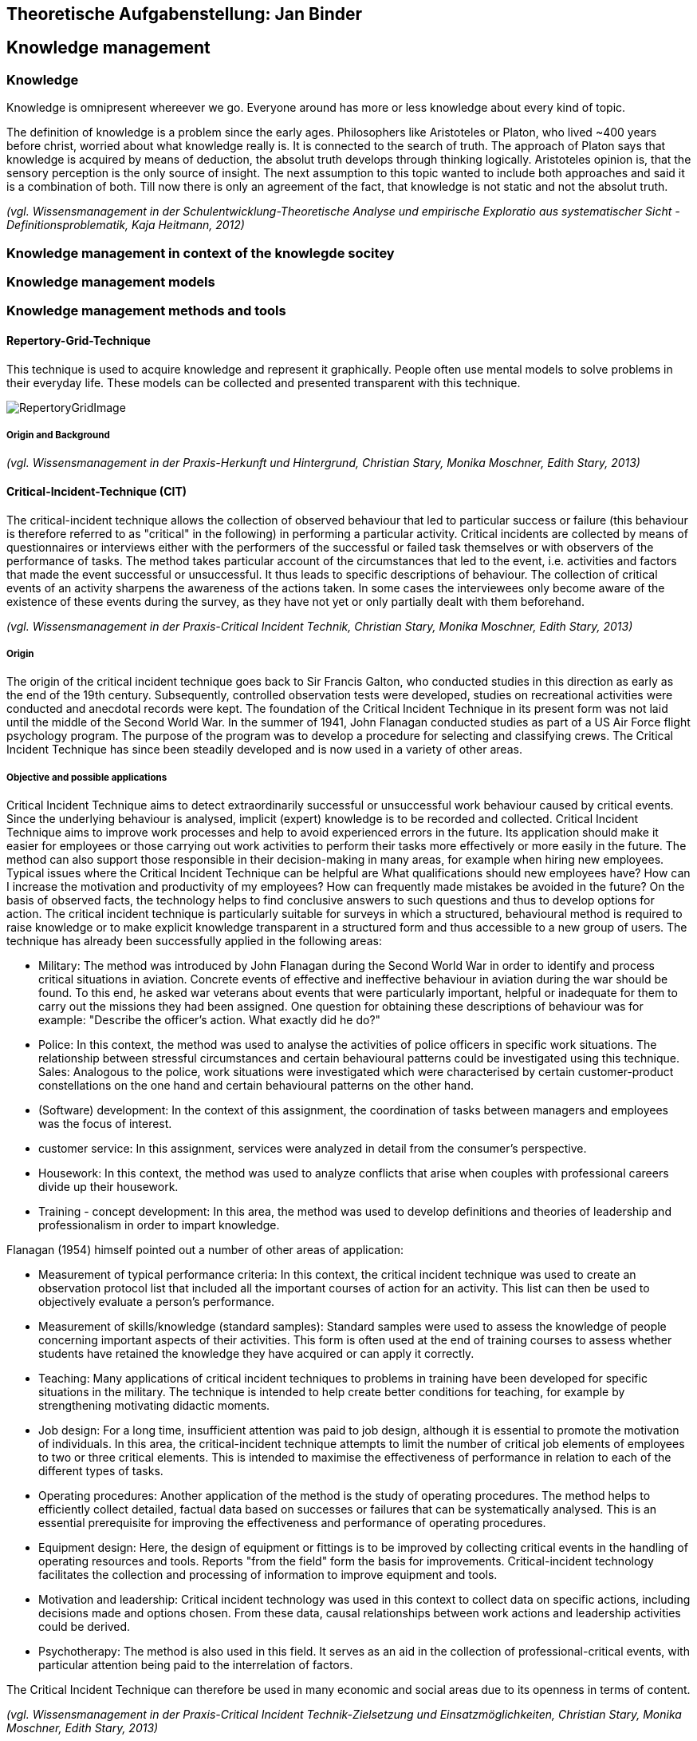 == Theoretische Aufgabenstellung: Jan Binder

== Knowledge management
=== Knowledge

Knowledge is omnipresent whereever we go. Everyone around has more or less knowledge about every kind of topic.

The definition of knowledge is a problem since the early ages. Philosophers like Aristoteles or Platon, who lived ~400 years before christ, worried about what knowledge really is. It is connected to the search of truth. The approach of Platon says that knowledge is acquired by means of deduction, the absolut truth develops through thinking logically. Aristoteles opinion is, that the sensory perception is the only source of insight. The next assumption to this topic wanted to include both approaches and said it is a combination of both. Till now there is only an agreement of the fact, that knowledge is not static and not the absolut truth.

_(vgl. Wissensmanagement in der Schulentwicklung-Theoretische Analyse und empirische Exploratio aus systematischer Sicht - Definitionsproblematik, Kaja Heitmann, 2012)_

=== Knowledge management in context of the knowlegde socitey






=== Knowledge management models



=== Knowledge management methods and tools

==== Repertory-Grid-Technique

This technique is used to acquire knowledge and represent it graphically. People often use mental models to solve problems in their everyday life. These models can be collected and presented transparent with this technique.



image::../img/RepertoryGridImage.png[]

===== Origin and Background





_(vgl. Wissensmanagement in der Praxis-Herkunft und Hintergrund, Christian Stary, Monika Moschner, Edith Stary, 2013)_



==== Critical-Incident-Technique (CIT)

The critical-incident technique allows the collection of observed behaviour that led to particular success or failure (this behaviour is therefore referred to as "critical" in the following) in performing a particular activity. Critical incidents are collected by means of questionnaires or interviews either with the performers of the successful or failed task themselves or with observers of the performance of tasks. The method takes particular account of the circumstances that led to the event, i.e. activities and factors that made the event successful or unsuccessful. It thus leads to specific descriptions of behaviour. The collection of critical events of an activity sharpens the awareness of the actions taken. In some cases the interviewees only become aware of the existence of these events during the survey, as they have not yet or only partially dealt with them beforehand.

_(vgl. Wissensmanagement in der Praxis-Critical Incident Technik, Christian Stary, Monika Moschner, Edith Stary, 2013)_

===== Origin

The origin of the critical incident technique goes back to Sir Francis Galton, who conducted studies in this direction as early as the end of the 19th century. Subsequently, controlled observation tests were developed, studies on recreational activities were conducted and anecdotal records were kept. The foundation of the Critical Incident Technique in its present form was not laid until the middle of the Second World War. In the summer of 1941, John Flanagan conducted studies as part of a US Air Force flight psychology program. The purpose of the program was to develop a procedure for selecting and classifying crews. The Critical Incident Technique has since been steadily developed and is now used in a variety of other areas.

===== Objective and possible applications

Critical Incident Technique aims to detect extraordinarily successful or unsuccessful work behaviour caused by critical events. Since the underlying behaviour is analysed, implicit (expert) knowledge is to be recorded and collected. Critical Incident Technique aims to improve work processes and help to avoid experienced errors in the future. Its application should make it easier for employees or those carrying out work activities to perform their tasks more effectively or more easily in the future. The method can also support those responsible in their decision-making in many areas, for example when hiring new employees. Typical issues where the Critical Incident Technique can be helpful are What qualifications should new employees have? How can I increase the motivation and productivity of my employees? How can frequently made mistakes be avoided in the future? On the basis of observed facts, the technology helps to find conclusive answers to such questions and thus to develop options for action. The critical incident technique is particularly suitable for surveys in which a structured, behavioural method is required to raise knowledge or to make explicit knowledge transparent in a structured form and thus accessible to a new group of users. The technique has already been successfully applied in the following areas: 

* Military: The method was introduced by John Flanagan during the Second World War in order to identify and process critical situations in aviation. Concrete events of effective and ineffective behaviour in aviation during the war should be found. To this end, he asked war veterans about events that were particularly important, helpful or inadequate for them to carry out the missions they had been assigned. One question for obtaining these descriptions of behaviour was for example: "Describe the officer's action. What exactly did he do?"

* Police: In this context, the method was used to analyse the activities of police officers in specific work situations. The relationship between stressful circumstances and certain behavioural patterns could be investigated using this technique. Sales: Analogous to the police, work situations were investigated which were characterised by certain customer-product constellations on the one hand and certain behavioural patterns on the other hand.

* (Software) development:  In the context of this assignment, the coordination of tasks between managers and employees was the focus of interest. 

* customer service:  In this assignment, services were analyzed in detail from the consumer's perspective.

* Housework: In this context, the method was used to analyze conflicts that arise when couples with professional careers divide up their housework. 

* Training - concept development:  In this area, the method was used to develop definitions and theories of leadership and professionalism in order to impart knowledge.

Flanagan (1954) himself pointed out a number of other areas of application: 

* Measurement of typical performance criteria:  In this context, the critical incident technique was used to create an observation protocol list that included all the important courses of action for an activity. This list can then be used to objectively evaluate a person's performance.

* Measurement of skills/knowledge (standard samples): Standard samples were used to assess the knowledge of people concerning important aspects of their activities. This form is often used at the end of training courses to assess whether students have retained the knowledge they have acquired or can apply it correctly. 

* Teaching: Many applications of critical incident techniques to problems in training have been developed for specific situations in the military. The technique is intended to help create better conditions for teaching, for example by strengthening motivating didactic moments.

* Job design: For a long time, insufficient attention was paid to job design, although it is essential to promote the motivation of individuals. In this area, the critical-incident technique attempts to limit the number of critical job elements of employees to two or three critical elements. This is intended to maximise the effectiveness of performance in relation to each of the different types of tasks. 

* Operating procedures:  Another application of the method is the study of operating procedures. The method helps to efficiently collect detailed, factual data based on successes or failures that can be systematically analysed. This is an essential prerequisite for improving the effectiveness and performance of operating procedures.

* Equipment design: Here, the design of equipment or fittings is to be improved by collecting critical events in the handling of operating resources and tools. Reports "from the field" form the basis for improvements. Critical-incident technology facilitates the collection and processing of information to improve equipment and tools. 

* Motivation and leadership: Critical incident technology was used in this context to collect data on specific actions, including decisions made and options chosen. From these data, causal relationships between work actions and leadership activities could be derived.

* Psychotherapy: The method is also used in this field. It serves as an aid in the collection of professional-critical events, with particular attention being paid to the interrelation of factors.

The Critical Incident Technique can therefore be used in many economic and social areas due to its openness in terms of content.

_(vgl. Wissensmanagement in der Praxis-Critical Incident Technik-Zielsetzung und Einsatzmöglichkeiten, Christian Stary, Monika Moschner, Edith Stary, 2013)_

==== Balanced Scorecard (BSC)

The BSC is a method for the development and organisation-wide communication of an organisation's mission, vision and strategies derived from them. It can be described as a management system for the strategic management of an organisation with key figures. It is presented by means of a clearly arranged report sheet which contains not only results but also actions with which organisations prepare future activities. Furthermore, the results and actions are considered from different perspectives and in a balanced manner. Different types of BSCs are used in organisational practice. What these approaches have in common is that strategies are translated into concrete actions.

BSCs initially contain the formulation of a central strategic goal (key objective or vision) and the corresponding concretization of the key objective through sub-goals. The sub-goals are derived from several elements: Strategic orientations (topics or factors critical to success). Expectations of various stakeholders (= perspectives) regarding organizational potential. These are: Customers, business processes that primarily have an after-effect, employees (learning and development, innovation), finance and controlling, partners or competitors (suppliers, cooperation partners, associations etc.). The financial management is the focus of attention. The utilization of financial capital is definitely seen as an organization's ultimate goal. Therefore, the financial perspective represents the top level of a hierarchically structured BSC. This perspective is followed by the customer perspective, which describes the value proposition that is made available to the market. Below this is the perspective of the internal business processes, which comprise the value chain of the organization. This chain includes all activities necessary to create the value proposition for customers and transform it into growth and profitability for the shareholder. The foundation of the three perspectives is the learning and development perspective, as it defines intangible assets that are needed to take entrepreneurial activities and customer relationships to a higher level. The other elements of the Balanced Scorecard are: defined metrics as measures for key objectives and selected sub-objectives (strategic themes, perspectives), derived actions that meet the sub-objectives, defined metrics for the actions, organization of joint work for the practical implementation of the strategy (projects, action programs), integration of the metrics into the reporting system.

_(vgl. Wissensmanagement in der Praxis-Balanced Scorecard, Christian Stary, Monika Moschner, Edith Stary, 2013)_
